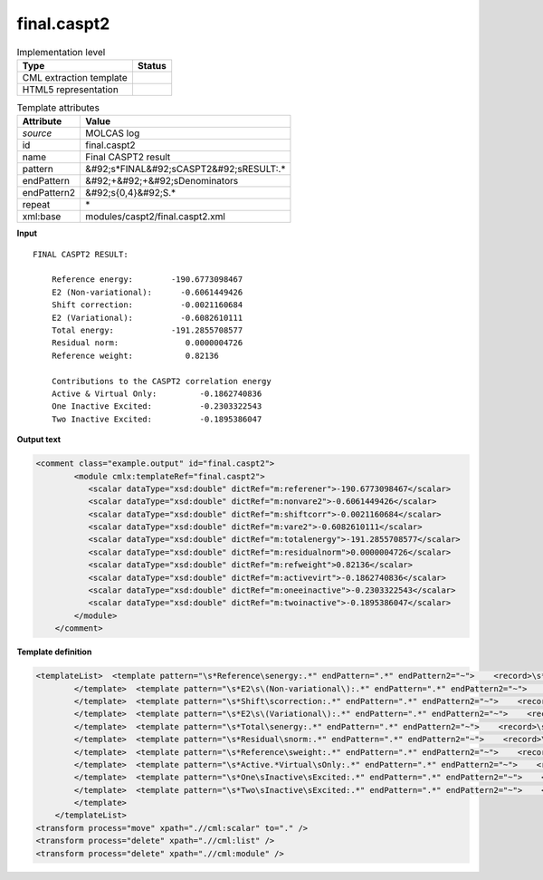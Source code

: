 .. _final.caspt2-d3e28167:

final.caspt2
============

.. table:: Implementation level

   +----------------------------------------------------------------------------------------------------------------------------+----------------------------------------------------------------------------------------------------------------------------+
   | Type                                                                                                                       | Status                                                                                                                     |
   +============================================================================================================================+============================================================================================================================+
   | CML extraction template                                                                                                    | |image1|                                                                                                                   |
   +----------------------------------------------------------------------------------------------------------------------------+----------------------------------------------------------------------------------------------------------------------------+
   | HTML5 representation                                                                                                       | |image2|                                                                                                                   |
   +----------------------------------------------------------------------------------------------------------------------------+----------------------------------------------------------------------------------------------------------------------------+

.. table:: Template attributes

   +----------------------------------------------------------------------------------------------------------------------------+----------------------------------------------------------------------------------------------------------------------------+
   | Attribute                                                                                                                  | Value                                                                                                                      |
   +============================================================================================================================+============================================================================================================================+
   | *source*                                                                                                                   | MOLCAS log                                                                                                                 |
   +----------------------------------------------------------------------------------------------------------------------------+----------------------------------------------------------------------------------------------------------------------------+
   | id                                                                                                                         | final.caspt2                                                                                                               |
   +----------------------------------------------------------------------------------------------------------------------------+----------------------------------------------------------------------------------------------------------------------------+
   | name                                                                                                                       | Final CASPT2 result                                                                                                        |
   +----------------------------------------------------------------------------------------------------------------------------+----------------------------------------------------------------------------------------------------------------------------+
   | pattern                                                                                                                    | &#92;s*FINAL&#92;sCASPT2&#92;sRESULT:.\*                                                                                   |
   +----------------------------------------------------------------------------------------------------------------------------+----------------------------------------------------------------------------------------------------------------------------+
   | endPattern                                                                                                                 | &#92;+&#92;+&#92;sDenominators                                                                                             |
   +----------------------------------------------------------------------------------------------------------------------------+----------------------------------------------------------------------------------------------------------------------------+
   | endPattern2                                                                                                                | &#92;s{0,4}&#92;S.\*                                                                                                       |
   +----------------------------------------------------------------------------------------------------------------------------+----------------------------------------------------------------------------------------------------------------------------+
   | repeat                                                                                                                     | \*                                                                                                                         |
   +----------------------------------------------------------------------------------------------------------------------------+----------------------------------------------------------------------------------------------------------------------------+
   | xml:base                                                                                                                   | modules/caspt2/final.caspt2.xml                                                                                            |
   +----------------------------------------------------------------------------------------------------------------------------+----------------------------------------------------------------------------------------------------------------------------+

.. container:: formalpara-title

   **Input**

::

     FINAL CASPT2 RESULT:

         Reference energy:        -190.6773098467
         E2 (Non-variational):      -0.6061449426
         Shift correction:          -0.0021160684
         E2 (Variational):          -0.6082610111
         Total energy:            -191.2855708577
         Residual norm:              0.0000004726
         Reference weight:           0.82136

         Contributions to the CASPT2 correlation energy
         Active & Virtual Only:         -0.1862740836
         One Inactive Excited:          -0.2303322543
         Two Inactive Excited:          -0.1895386047

.. container:: formalpara-title

   **Output text**

.. code:: xml

   <comment class="example.output" id="final.caspt2">
           <module cmlx:templateRef="final.caspt2">
              <scalar dataType="xsd:double" dictRef="m:referener">-190.6773098467</scalar>
              <scalar dataType="xsd:double" dictRef="m:nonvare2">-0.6061449426</scalar>
              <scalar dataType="xsd:double" dictRef="m:shiftcorr">-0.0021160684</scalar>
              <scalar dataType="xsd:double" dictRef="m:vare2">-0.6082610111</scalar>
              <scalar dataType="xsd:double" dictRef="m:totalenergy">-191.2855708577</scalar>
              <scalar dataType="xsd:double" dictRef="m:residualnorm">0.0000004726</scalar>
              <scalar dataType="xsd:double" dictRef="m:refweight">0.82136</scalar>
              <scalar dataType="xsd:double" dictRef="m:activevirt">-0.1862740836</scalar>
              <scalar dataType="xsd:double" dictRef="m:oneeinactive">-0.2303322543</scalar>
              <scalar dataType="xsd:double" dictRef="m:twoinactive">-0.1895386047</scalar>
           </module>
       </comment>

.. container:: formalpara-title

   **Template definition**

.. code:: xml

   <templateList>  <template pattern="\s*Reference\senergy:.*" endPattern=".*" endPattern2="~">    <record>\s*Reference\senergy:{F,m:referener}</record>       
           </template>  <template pattern="\s*E2\s\(Non-variational\):.*" endPattern=".*" endPattern2="~">    <record>\s*E2\s\(Non-variational\):{F,m:nonvare2}</record>
           </template>  <template pattern="\s*Shift\scorrection:.*" endPattern=".*" endPattern2="~">    <record>\s*Shift\scorrection:{F,m:shiftcorr}</record>
           </template>  <template pattern="\s*E2\s\(Variational\):.*" endPattern=".*" endPattern2="~">    <record>\s*E2\s\(Variational\):{F,m:vare2}</record>
           </template>  <template pattern="\s*Total\senergy:.*" endPattern=".*" endPattern2="~">    <record>\s*Total\senergy:{F,m:totalenergy}</record>
           </template>  <template pattern="\s*Residual\snorm:.*" endPattern=".*" endPattern2="~">    <record>\s*Residual\snorm:{F,m:residualnorm}</record>
           </template>  <template pattern="\s*Reference\sweight:.*" endPattern=".*" endPattern2="~">    <record>\s*Reference\sweight:{F,m:refweight}</record>
           </template>  <template pattern="\s*Active.*Virtual\sOnly:.*" endPattern=".*" endPattern2="~">    <record>\s*Active.*Virtual Only:{F,m:activevirt}</record>
           </template>  <template pattern="\s*One\sInactive\sExcited:.*" endPattern=".*" endPattern2="~">    <record>\s*One\sInactive\sExcited:{F,m:oneeinactive}</record>
           </template>  <template pattern="\s*Two\sInactive\sExcited:.*" endPattern=".*" endPattern2="~">    <record>\s*Two\sInactive\sExcited:{F,m:twoinactive}</record>
           </template>       
       </templateList>
   <transform process="move" xpath=".//cml:scalar" to="." />
   <transform process="delete" xpath=".//cml:list" />
   <transform process="delete" xpath=".//cml:module" />

.. |image1| image:: ../../imgs/Total.png
.. |image2| image:: ../../imgs/Total.png
